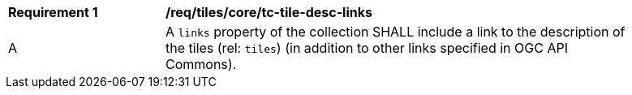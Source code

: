 [[req_tiles_core_tc-tile-desc-links]]
[width="90%",cols="2,6a"]
|===
^|*Requirement {counter:req-id}* |*/req/tiles/core/tc-tile-desc-links*
^|A |A `links` property of the collection SHALL include a link to the description of the tiles (rel: `tiles`) (in addition to other links specified in OGC API Commons).
|===
